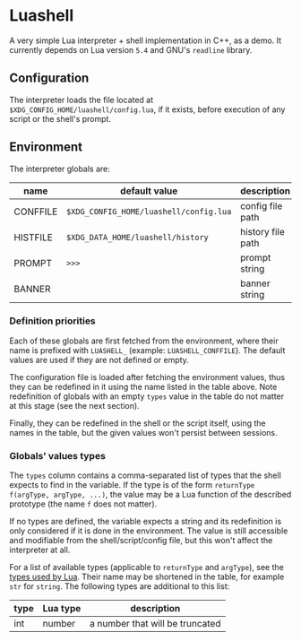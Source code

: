 #+author: Alexandre Martos

* Luashell

A very simple Lua interpreter + shell implementation in C++, as a
demo. It currently depends on Lua version =5.4= and GNU's =readline=
library.

** Configuration

The interpreter loads the file located at
=$XDG_CONFIG_HOME/luashell/config.lua=, if it exists, before execution
of any script or the shell's prompt.

** Environment

The interpreter globals are:

| name     | default value                        | description       | types        |
|----------+--------------------------------------+-------------------+--------------|
| CONFFILE | =$XDG_CONFIG_HOME/luashell/config.lua= | config file path  |              |
| HISTFILE | =$XDG_DATA_HOME/luashell/history=      | history file path | str, str f() |
| PROMPT   | =>>>=                                  | prompt string     | str, str f() |
| BANNER   |                                      | banner string     | str, str f() |

*** Definition priorities

Each of these globals are first fetched from the environment, where
their name is prefixed with =LUASHELL_= (example:
=LUASHELL_CONFFILE=). The default values are used if they are not
defined or empty.

The configuration file is loaded after fetching the environment
values, thus they can be redefined in it using the name listed in the
table above. Note redefinition of globals with an empty =types= value in
the table do not matter at this stage (see the next section).

Finally, they can be redefined in the shell or the script itself,
using the names in the table, but the given values won't persist
between sessions.

*** Globals' values types

The =types= column contains a comma-separated list of types
that the shell expects to find in the variable. If the type is of the
form =returnType f(argType, argType, ...)=, the value may be a Lua
function of the described prototype (the name =f= does not matter).

If no types are defined, the variable expects a string and its
redefinition is only considered if it is done in the environment. The
value is still accessible and modifiable from the shell/script/config
file, but this won't affect the interpreter at all.

For a list of available types (applicable to =returnType= and =argType=),
see the [[https://www.lua.org/manual/5.4/manual.html#pdf-type][types used by Lua]]. Their name may be shortened in the table,
for example =str= for =string=. The following types are additional to this
list:

| type | Lua type | description                     |
|------+----------+---------------------------------|
| int  | number   | a number that will be truncated |
